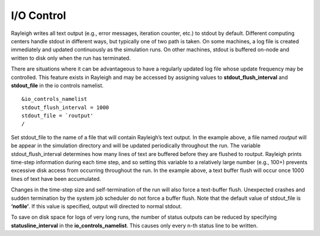 .. raw:: latex

   \clearpage

.. _io:

I/O Control
===============

Rayleigh writes all text output (e.g., error messages, iteration
counter, etc.) to stdout by default. Different computing centers handle
stdout in different ways, but typically one of two path is taken. On
some machines, a log file is created immediately and updated
continuously as the simulation runs. On other machines, stdout is
buffered on-node and written to disk only when the run has terminated.

There are situations where it can be advantageous to have a regularly
updated log file whose update frequency may be controlled. This feature
exists in Rayleigh and may be accessed by assigning values to
**stdout_flush_interval** and **stdout_file** in the io controls
namelist.

::

   &io_controls_namelist
   stdout_flush_interval = 1000
   stdout_file = `routput'
   /

Set stdout_file to the name of a file that will contain Rayleigh’s text
output. In the example above, a file named *routput* will be appear in
the simulation directory and will be updated periodically throughout the
run. The variable stdout_flush_interval determines how many lines of
text are buffered before they are flushed to routput. Rayleigh prints
time-step information during each time step, and so setting this
variable to a relatively large number (e.g., 100+) prevents excessive
disk access from occurring throughout the run. In the example above, a
text buffer flush will occur once 1000 lines of text have been
accumulated.

Changes in the time-step size and self-termination of the run will also
force a text-buffer flush. Unexpected crashes and sudden termination by
the system job scheduler do not force a buffer flush. Note that the
default value of stdout_file is **‘nofile’**. If this value is
specified, output will directed to normal stdout.

To save on disk space for logs of very long runs, the number of status outputs
can be reduced by specifying **statusline_interval** in the
**io_controls_namelist**. This causes only every n-th status line to be
written.

